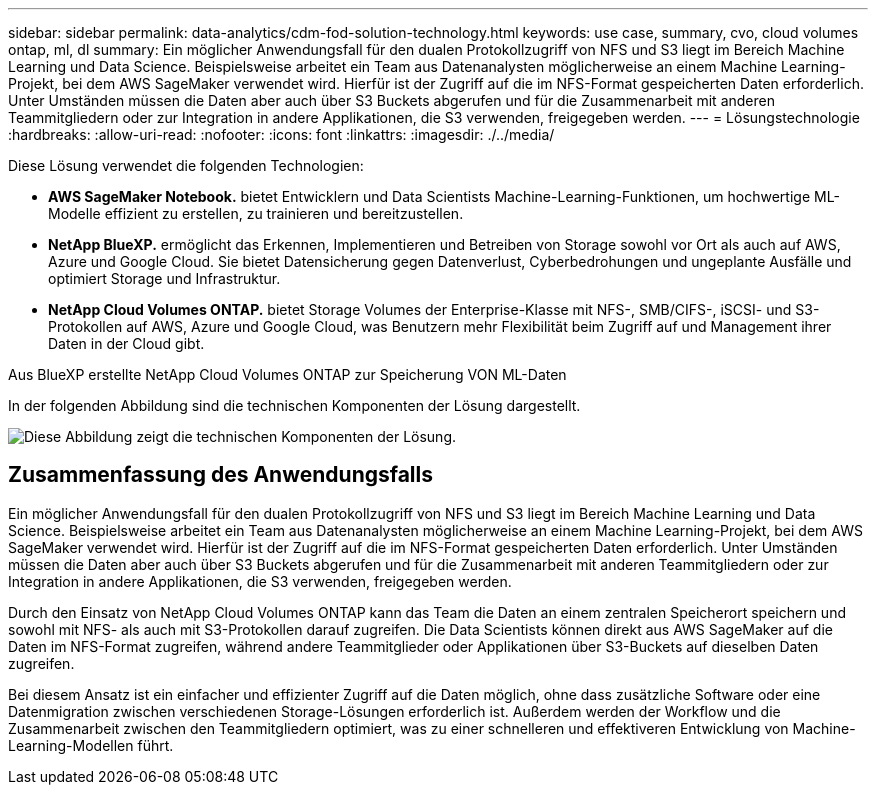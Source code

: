 ---
sidebar: sidebar 
permalink: data-analytics/cdm-fod-solution-technology.html 
keywords: use case, summary, cvo, cloud volumes ontap, ml, dl 
summary: Ein möglicher Anwendungsfall für den dualen Protokollzugriff von NFS und S3 liegt im Bereich Machine Learning und Data Science. Beispielsweise arbeitet ein Team aus Datenanalysten möglicherweise an einem Machine Learning-Projekt, bei dem AWS SageMaker verwendet wird. Hierfür ist der Zugriff auf die im NFS-Format gespeicherten Daten erforderlich. Unter Umständen müssen die Daten aber auch über S3 Buckets abgerufen und für die Zusammenarbeit mit anderen Teammitgliedern oder zur Integration in andere Applikationen, die S3 verwenden, freigegeben werden. 
---
= Lösungstechnologie
:hardbreaks:
:allow-uri-read: 
:nofooter: 
:icons: font
:linkattrs: 
:imagesdir: ./../media/


[role="lead"]
Diese Lösung verwendet die folgenden Technologien:

* *AWS SageMaker Notebook.* bietet Entwicklern und Data Scientists Machine-Learning-Funktionen, um hochwertige ML-Modelle effizient zu erstellen, zu trainieren und bereitzustellen.
* *NetApp BlueXP.* ermöglicht das Erkennen, Implementieren und Betreiben von Storage sowohl vor Ort als auch auf AWS, Azure und Google Cloud. Sie bietet Datensicherung gegen Datenverlust, Cyberbedrohungen und ungeplante Ausfälle und optimiert Storage und Infrastruktur.
* *NetApp Cloud Volumes ONTAP.* bietet Storage Volumes der Enterprise-Klasse mit NFS-, SMB/CIFS-, iSCSI- und S3-Protokollen auf AWS, Azure und Google Cloud, was Benutzern mehr Flexibilität beim Zugriff auf und Management ihrer Daten in der Cloud gibt.


Aus BlueXP erstellte NetApp Cloud Volumes ONTAP zur Speicherung VON ML-Daten

In der folgenden Abbildung sind die technischen Komponenten der Lösung dargestellt.

image::cdm-fod-image1.png[Diese Abbildung zeigt die technischen Komponenten der Lösung.]



== Zusammenfassung des Anwendungsfalls

Ein möglicher Anwendungsfall für den dualen Protokollzugriff von NFS und S3 liegt im Bereich Machine Learning und Data Science. Beispielsweise arbeitet ein Team aus Datenanalysten möglicherweise an einem Machine Learning-Projekt, bei dem AWS SageMaker verwendet wird. Hierfür ist der Zugriff auf die im NFS-Format gespeicherten Daten erforderlich. Unter Umständen müssen die Daten aber auch über S3 Buckets abgerufen und für die Zusammenarbeit mit anderen Teammitgliedern oder zur Integration in andere Applikationen, die S3 verwenden, freigegeben werden.

Durch den Einsatz von NetApp Cloud Volumes ONTAP kann das Team die Daten an einem zentralen Speicherort speichern und sowohl mit NFS- als auch mit S3-Protokollen darauf zugreifen. Die Data Scientists können direkt aus AWS SageMaker auf die Daten im NFS-Format zugreifen, während andere Teammitglieder oder Applikationen über S3-Buckets auf dieselben Daten zugreifen.

Bei diesem Ansatz ist ein einfacher und effizienter Zugriff auf die Daten möglich, ohne dass zusätzliche Software oder eine Datenmigration zwischen verschiedenen Storage-Lösungen erforderlich ist. Außerdem werden der Workflow und die Zusammenarbeit zwischen den Teammitgliedern optimiert, was zu einer schnelleren und effektiveren Entwicklung von Machine-Learning-Modellen führt.
